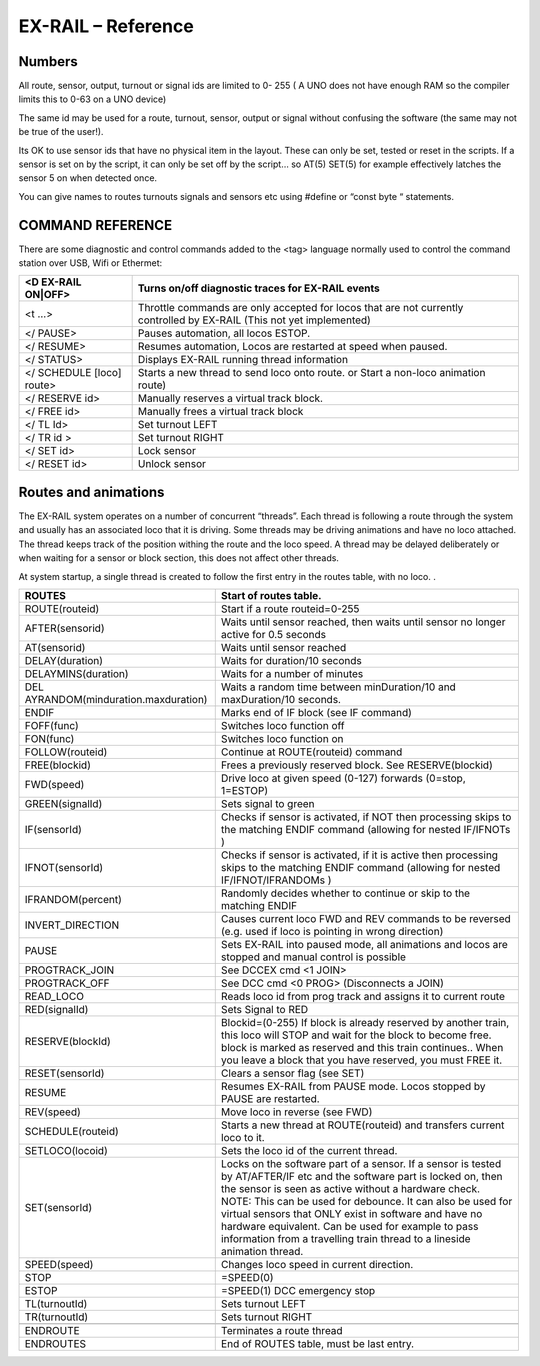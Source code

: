 ********************
EX-RAIL – Reference
********************

Numbers
========

All route, sensor, output, turnout or signal ids are limited to 0- 255 (
A UNO does not have enough RAM so the compiler limits this to 0-63 on a
UNO device)

The same id may be used for a route, turnout, sensor, output or signal
without confusing the software (the same may not be true of the user!).

Its OK to use sensor ids that have no physical item in the layout. These
can only be set, tested or reset in the scripts. If a sensor is set on
by the script, it can only be set off by the script… so AT(5) SET(5) for
example effectively latches the sensor 5 on when detected once.

You can give names to routes turnouts signals and sensors etc using
#define or “const byte “ statements.

COMMAND REFERENCE
==================

There are some diagnostic and control commands added to the <tag>
language normally used to control the command station over USB, Wifi or
Ethermet:

+-----------------------------------+-----------------------------------+
| <D EX-RAIL ON|OFF>                | Turns on/off diagnostic traces    |
|                                   | for EX-RAIL events                |
+===================================+===================================+
| <t …>                             | Throttle commands are only        |
|                                   | accepted for locos that are not   |
|                                   | currently controlled by EX-RAIL   |
|                                   | (This not yet implemented)        |
+-----------------------------------+-----------------------------------+
| </ PAUSE>                         | Pauses automation, all locos      |
|                                   | ESTOP.                            |
+-----------------------------------+-----------------------------------+
| </ RESUME>                        | Resumes automation, Locos are     |
|                                   | restarted at speed when paused.   |
+-----------------------------------+-----------------------------------+
| </ STATUS>                        | Displays EX-RAIL running thread   |
|                                   | information                       |
+-----------------------------------+-----------------------------------+
| </ SCHEDULE [loco] route>         | Starts a new thread to send loco  |
|                                   | onto route.                       |
|                                   | or Start a non-loco animation     |
|                                   | route)                            |
+-----------------------------------+-----------------------------------+
| </ RESERVE id>                    | Manually reserves a virtual track |
|                                   | block.                            |
+-----------------------------------+-----------------------------------+
| </ FREE id>                       | Manually frees a virtual track    |
|                                   | block                             |
+-----------------------------------+-----------------------------------+
| </ TL Id>                         | Set turnout LEFT                  |
+-----------------------------------+-----------------------------------+
| </ TR id >                        | Set turnout RIGHT                 |
+-----------------------------------+-----------------------------------+
| </ SET id>                        | Lock sensor                       |
+-----------------------------------+-----------------------------------+
| </ RESET id>                      | Unlock sensor                     |
+-----------------------------------+-----------------------------------+

Routes and animations
======================

The EX-RAIL system operates on a number of concurrent “threads”. Each thread
is following a route through the system and usually has an associated
loco that it is driving. Some threads may be driving animations and have
no loco attached. The thread keeps track of the position withing the
route and the loco speed. A thread may be delayed deliberately or when
waiting for a sensor or block section, this does not affect other
threads.

At system startup, a single thread is created to follow the first entry
in the routes table, with no loco. .

+-----------------------------------+-----------------------------------+
| ROUTES                            | Start of routes table.            |
+===================================+===================================+
| ROUTE(routeid)                    | Start if a route                  |
|                                   | routeid=0-255                     |
+-----------------------------------+-----------------------------------+
| AFTER(sensorid)                   | Waits until sensor reached, then  |
|                                   | waits until sensor no longer      |
|                                   | active for 0.5 seconds            |
+-----------------------------------+-----------------------------------+
| AT(sensorid)                      | Waits until sensor reached        |
+-----------------------------------+-----------------------------------+
| DELAY(duration)                   | Waits for duration/10 seconds     |
+-----------------------------------+-----------------------------------+
| DELAYMINS(duration)               | Waits for a number of minutes     |
+-----------------------------------+-----------------------------------+
| DEL                               | Waits a random time between       |
| AYRANDOM(minduration.maxduration) | minDuration/10 and maxDuration/10 |
|                                   | seconds.                          |
+-----------------------------------+-----------------------------------+
| ENDIF                             | Marks end of IF block (see IF     |
|                                   | command)                          |
+-----------------------------------+-----------------------------------+
| FOFF(func)                        | Switches loco function off        |
+-----------------------------------+-----------------------------------+
| FON(func)                         | Switches loco function on         |
+-----------------------------------+-----------------------------------+
| FOLLOW(routeid)                   | Continue at ROUTE(routeid)        |
|                                   | command                           |
+-----------------------------------+-----------------------------------+
| FREE(blockid)                     | Frees a previously reserved       |
|                                   | block. See RESERVE(blockid)       |
+-----------------------------------+-----------------------------------+
| FWD(speed)                        | Drive loco at given speed (0-127) |
|                                   | forwards (0=stop, 1=ESTOP)        |
+-----------------------------------+-----------------------------------+
| GREEN(signalId)                   | Sets signal to green              |
+-----------------------------------+-----------------------------------+
| IF(sensorId)                      | Checks if sensor is activated, if |
|                                   | NOT then processing skips to the  |
|                                   | matching ENDIF command (allowing  |
|                                   | for nested IF/IFNOTs )            |
+-----------------------------------+-----------------------------------+
| IFNOT(sensorId)                   | Checks if sensor is activated, if |
|                                   | it is active then processing      |
|                                   | skips to the matching ENDIF       |
|                                   | command (allowing for nested      |
|                                   | IF/IFNOT/IFRANDOMs )              |
+-----------------------------------+-----------------------------------+
| IFRANDOM(percent)                 | Randomly decides whether to       |
|                                   | continue or skip to the matching  |
|                                   | ENDIF                             |
+-----------------------------------+-----------------------------------+
| INVERT_DIRECTION                  | Causes current loco FWD and REV   |
|                                   | commands to be reversed (e.g.     |
|                                   | used if loco is pointing in wrong |
|                                   | direction)                        |
+-----------------------------------+-----------------------------------+
| PAUSE                             | Sets EX-RAIL into paused mode, all|
|                                   | animations and locos are stopped  |
|                                   | and manual control is possible    |
+-----------------------------------+-----------------------------------+
| PROGTRACK_JOIN                    | See DCCEX cmd <1 JOIN>            |
+-----------------------------------+-----------------------------------+
| PROGTRACK_OFF                     | See DCC cmd <0 PROG> (Disconnects |
|                                   | a JOIN)                           |
+-----------------------------------+-----------------------------------+
| READ_LOCO                         | Reads loco id from prog track and |
|                                   | assigns it to current route       |
+-----------------------------------+-----------------------------------+
| RED(signalId)                     | Sets Signal to RED                |
+-----------------------------------+-----------------------------------+
| RESERVE(blockId)                  | Blockid=(0-255)                   |
|                                   | If block is already reserved by   |
|                                   | another train, this loco will     |
|                                   | STOP and wait for the block to    |
|                                   | become free.                      |
|                                   | block is marked as reserved and   |
|                                   | this train continues..            |
|                                   | When you leave a block that you   |
|                                   | have reserved, you must FREE it.  |
+-----------------------------------+-----------------------------------+
| RESET(sensorId)                   | Clears a sensor flag (see SET)    |
+-----------------------------------+-----------------------------------+
| RESUME                            | Resumes EX-RAIL from PAUSE mode.  |
|                                   | Locos stopped by PAUSE are        |
|                                   | restarted.                        |
+-----------------------------------+-----------------------------------+
| REV(speed)                        | Move loco in reverse (see FWD)    |
+-----------------------------------+-----------------------------------+
| SCHEDULE(routeid)                 | Starts a new thread at            |
|                                   | ROUTE(routeid) and transfers      |
|                                   | current loco to it.               |
+-----------------------------------+-----------------------------------+
| SETLOCO(locoid)                   | Sets the loco id of the current   |
|                                   | thread.                           |
+-----------------------------------+-----------------------------------+
| SET(sensorId)                     | Locks on the software part of a   |
|                                   | sensor.                           |
|                                   | If a sensor is tested by          |
|                                   | AT/AFTER/IF etc and the software  |
|                                   | part is locked on, then the       |
|                                   | sensor is seen as active without  |
|                                   | a hardware check.                 |
|                                   | NOTE: This can be used for        |
|                                   | debounce. It can also be used for |
|                                   | virtual sensors that ONLY exist   |
|                                   | in software and have no hardware  |
|                                   | equivalent. Can be used for       |
|                                   | example to pass information from  |
|                                   | a travelling train thread to a    |
|                                   | lineside animation thread.        |
+-----------------------------------+-----------------------------------+
| SPEED(speed)                      | Changes loco speed in current     |
|                                   | direction.                        |
+-----------------------------------+-----------------------------------+
| STOP                              | =SPEED(0)                         |
+-----------------------------------+-----------------------------------+
| ESTOP                             | =SPEED(1) DCC emergency stop      |
+-----------------------------------+-----------------------------------+
| TL(turnoutId)                     | Sets turnout LEFT                 |
+-----------------------------------+-----------------------------------+
| TR(turnoutId)                     | Sets turnout RIGHT                |
+-----------------------------------+-----------------------------------+
|                                   |                                   |
+-----------------------------------+-----------------------------------+
| ENDROUTE                          | Terminates a route thread         |
+-----------------------------------+-----------------------------------+
| ENDROUTES                         | End of ROUTES table, must be last |
|                                   | entry.                            |
+-----------------------------------+-----------------------------------+
